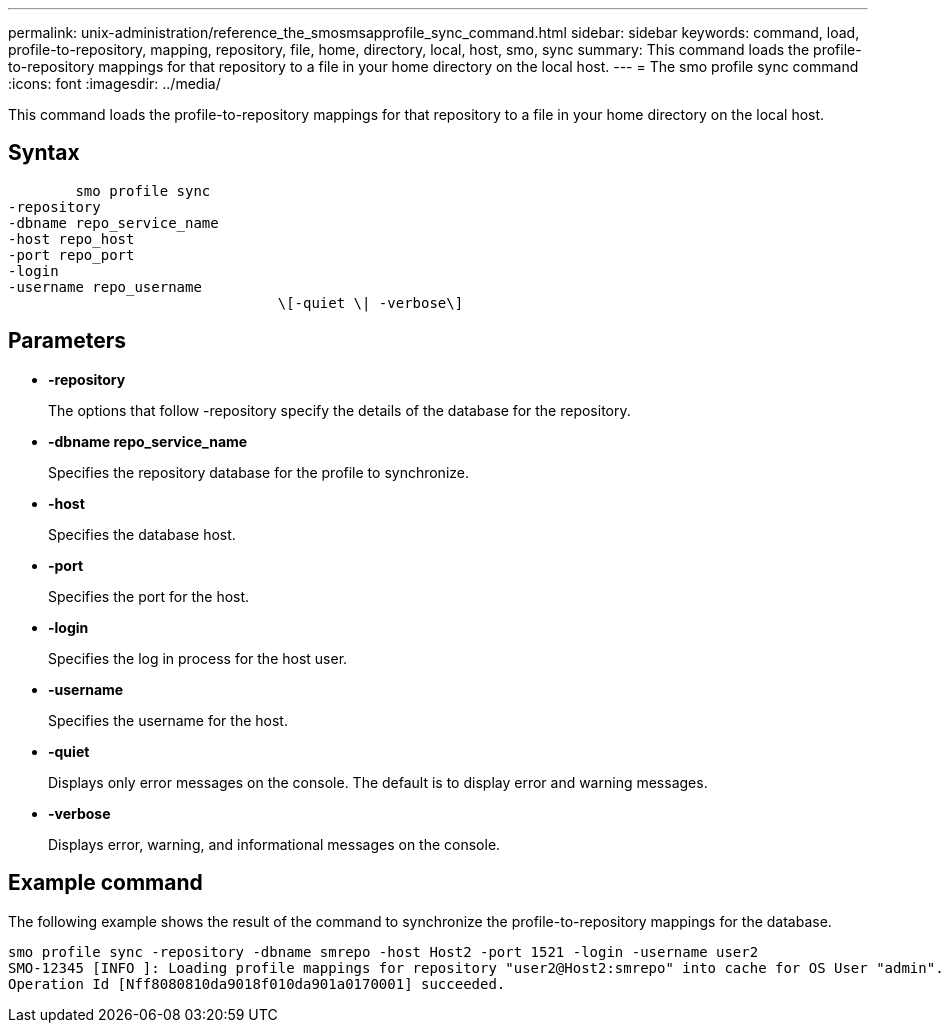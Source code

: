 ---
permalink: unix-administration/reference_the_smosmsapprofile_sync_command.html
sidebar: sidebar
keywords: command, load, profile-to-repository, mapping, repository, file, home, directory, local, host, smo, sync
summary: This command loads the profile-to-repository mappings for that repository to a file in your home directory on the local host.
---
= The smo profile sync command
:icons: font
:imagesdir: ../media/

[.lead]
This command loads the profile-to-repository mappings for that repository to a file in your home directory on the local host.

== Syntax

----

        smo profile sync
-repository
-dbname repo_service_name
-host repo_host
-port repo_port
-login
-username repo_username
				\[-quiet \| -verbose\]
----

== Parameters

* *-repository*
+
The options that follow -repository specify the details of the database for the repository.

* *-dbname repo_service_name*
+
Specifies the repository database for the profile to synchronize.

* *-host*
+
Specifies the database host.

* *-port*
+
Specifies the port for the host.

* *-login*
+
Specifies the log in process for the host user.

* *-username*
+
Specifies the username for the host.

* *-quiet*
+
Displays only error messages on the console. The default is to display error and warning messages.

* *-verbose*
+
Displays error, warning, and informational messages on the console.

== Example command

The following example shows the result of the command to synchronize the profile-to-repository mappings for the database.

----
smo profile sync -repository -dbname smrepo -host Host2 -port 1521 -login -username user2
SMO-12345 [INFO ]: Loading profile mappings for repository "user2@Host2:smrepo" into cache for OS User "admin".
Operation Id [Nff8080810da9018f010da901a0170001] succeeded.
----
